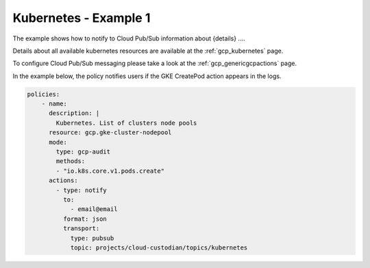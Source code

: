 Kubernetes - Example 1
=======================

The example shows how to notify to Cloud Pub/Sub information about {details} ....

Details about all available kubernetes resources are available at the :ref:`gcp_kubernetes` page.

To configure Cloud Pub/Sub messaging please take a look at the :ref:`gcp_genericgcpactions` page.

In the example below, the policy notifies users if the GKE CreatePod action appears in the logs.

.. code-block:: yaml

    policies:
        - name:
          description: |
            Kubernetes. List of clusters node pools
          resource: gcp.gke-cluster-nodepool
          mode:
            type: gcp-audit
            methods:
            - "io.k8s.core.v1.pods.create"
          actions:
            - type: notify
              to:
                - email@email
              format: json
              transport:
                type: pubsub
                topic: projects/cloud-custodian/topics/kubernetes
